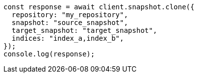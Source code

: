 // This file is autogenerated, DO NOT EDIT
// Use `node scripts/generate-docs-examples.js` to generate the docs examples

[source, js]
----
const response = await client.snapshot.clone({
  repository: "my_repository",
  snapshot: "source_snapshot",
  target_snapshot: "target_snapshot",
  indices: "index_a,index_b",
});
console.log(response);
----
